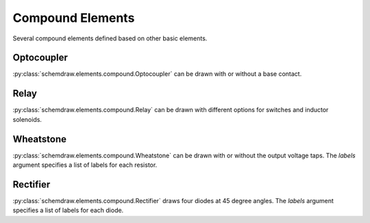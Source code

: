 Compound Elements
=================

Several compound elements defined based on other basic elements.

.. jupyter-execute::
    :hide-code:
    
    %config InlineBackend.figure_format = 'svg'
    from functools import partial
    import schemdraw
    from schemdraw import elements as elm

    def drawElements(elmlist, cols=3, dx=8, dy=2):
        d = schemdraw.Drawing(fontsize=12)
        for i, e in enumerate(elmlist):
            y = i//cols*-dy
            x = (i%cols) * dx

            name = type(e()).__name__
            if hasattr(e, 'keywords'):  # partials have keywords attribute
                args = ', '.join(['{}={}'.format(k, v) for k, v in e.keywords.items()])
                name = '{}({})'.format(name, args)
            newelm = e().right().at((x, y)).label(name, loc='rgt', halign='left', valign='center')

            if len(newelm.anchors) > 0:
                for aname, apos in newelm.anchors.items():
                    if aname not in ['start', 'end', 'center', 'xy']:
                        newelm.label(aname, loc=aname, color='blue', fontsize=10)
            d += newelm
        return d
    

Optocoupler
-----------

:py:class:`schemdraw.elements.compound.Optocoupler` can be drawn with or without a base contact.


.. jupyter-execute::
    :hide-code:
    
    drawElements([elm.Optocoupler, partial(elm.Optocoupler, base=True)])


Relay
-----

:py:class:`schemdraw.elements.compound.Relay` can be drawn with different options for switches and inductor solenoids.

.. jupyter-execute::
    :hide-code:
    
    drawElements([elm.Relay, 
                  partial(elm.Relay, switch='spdt'),
                  partial(elm.Relay, switch='dpst'),
                  partial(elm.Relay, switch='dpdt')],
                  cols=2, dy=3)


Wheatstone
----------

:py:class:`schemdraw.elements.compound.Wheatstone` can be drawn with or without the output voltage taps.
The `labels` argument specifies a list of labels for each resistor.


.. jupyter-execute::
    :hide-code:
    
    d = schemdraw.Drawing()
    d += (W:=elm.Wheatstone()
            .label('N', loc='N', color='blue', fontsize=10)
            .label('S', loc='S', color='blue', fontsize=10)
            .label('E', loc='E', color='blue', fontsize=10)
            .label('W', loc='W', color='blue', fontsize=10)
            .label('Wheatstone', loc='S', ofst=(0, -.5)))
    d += (W:=elm.Wheatstone(vout=True).at((7, 0))
            .label('N', loc='N', color='blue', fontsize=10)
            .label('S', loc='S', color='blue', fontsize=10)
            .label('E', loc='E', color='blue', fontsize=10)
            .label('W', loc='W', color='blue', fontsize=10)
            .label('vo1', loc='vo1', color='blue', fontsize=10)
            .label('vo2', loc='vo2', color='blue', fontsize=10)
            .label('Wheatstone(vout=True)', loc='S', ofst=(0, -.5)))
    d.draw()


Rectifier
----------

:py:class:`schemdraw.elements.compound.Rectifier` draws four diodes at 45 degree angles.
The `labels` argument specifies a list of labels for each diode.


.. jupyter-execute::
    :hide-code:
    
    d = schemdraw.Drawing()
    d += (W:=elm.Rectifier()
            .label('N', loc='N', color='blue', fontsize=10)
            .label('S', loc='S', color='blue', fontsize=10)
            .label('E', loc='E', color='blue', fontsize=10)
            .label('W', loc='W', color='blue', fontsize=10)
            .label('Rectifier', loc='S', ofst=(0, -.5)))
    d.draw()
